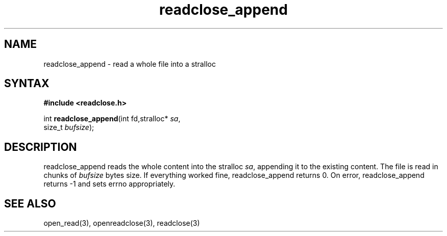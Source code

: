 .TH readclose_append 3
.SH NAME
readclose_append \- read a whole file into a stralloc
.SH SYNTAX
.B #include <readclose.h>

int \fBreadclose_append\fP(int fd,stralloc* \fIsa\fR,
                     size_t \fIbufsize\fR);
.SH DESCRIPTION
readclose_append reads the
whole content into the stralloc \fIsa\fR, appending it to the existing
content.  The file is read in chunks of
\fIbufsize\fR bytes size.  If everything worked fine, readclose_append returns
0.  On error, readclose_append returns -1 and sets errno appropriately.
.SH "SEE ALSO"
open_read(3), openreadclose(3), readclose(3)
